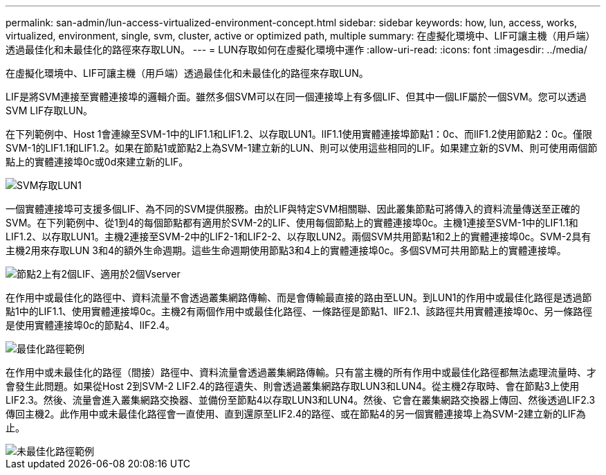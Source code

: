 ---
permalink: san-admin/lun-access-virtualized-environment-concept.html 
sidebar: sidebar 
keywords: how, lun, access, works, virtualized, environment, single, svm, cluster, active or optimized path, multiple 
summary: 在虛擬化環境中、LIF可讓主機（用戶端）透過最佳化和未最佳化的路徑來存取LUN。 
---
= LUN存取如何在虛擬化環境中運作
:allow-uri-read: 
:icons: font
:imagesdir: ../media/


[role="lead"]
在虛擬化環境中、LIF可讓主機（用戶端）透過最佳化和未最佳化的路徑來存取LUN。

LIF是將SVM連接至實體連接埠的邏輯介面。雖然多個SVM可以在同一個連接埠上有多個LIF、但其中一個LIF屬於一個SVM。您可以透過SVM LIF存取LUN。

在下列範例中、Host 1會連線至SVM-1中的LIF1.1和LIF1.2、以存取LUN1。lIF1.1使用實體連接埠節點1：0c、而lIF1.2使用節點2：0c。僅限SVM-1的LIF1.1和LIF1.2。如果在節點1或節點2上為SVM-1建立新的LUN、則可以使用這些相同的LIF。如果建立新的SVM、則可使用兩個節點上的實體連接埠0c或0d來建立新的LIF。

image::../media/bsag-c-mode-1-lif-belongs-1-vs.gif[SVM存取LUN1]

一個實體連接埠可支援多個LIF、為不同的SVM提供服務。由於LIF與特定SVM相關聯、因此叢集節點可將傳入的資料流量傳送至正確的SVM。在下列範例中、從1到4的每個節點都有適用於SVM-2的LIF、使用每個節點上的實體連接埠0c。主機1連接至SVM-1中的LIF1.1和LIF1.2、以存取LUN1。主機2連接至SVM-2中的LIF2-1和LIF2-2、以存取LUN2。兩個SVM共用節點1和2上的實體連接埠0c。SVM-2具有主機2用來存取LUN 3和4的額外生命週期。這些生命週期使用節點3和4上的實體連接埠0c。多個SVM可共用節點上的實體連接埠。

image::../media/bsag-c-mode-multiple-lifs-vservers.gif[節點2上有2個LIF、適用於2個Vserver]

在作用中或最佳化的路徑中、資料流量不會透過叢集網路傳輸、而是會傳輸最直接的路由至LUN。到LUN1的作用中或最佳化路徑是透過節點1中的LIF1.1、使用實體連接埠0c。主機2有兩個作用中或最佳化路徑、一條路徑是節點1、lIF2.1、該路徑共用實體連接埠0c、另一條路徑是使用實體連接埠0c的節點4、lIF2.4。

image::../media/bsag-c-mode-unoptimized-path.gif[最佳化路徑範例]

在作用中或未最佳化的路徑（間接）路徑中、資料流量會透過叢集網路傳輸。只有當主機的所有作用中或最佳化路徑都無法處理流量時、才會發生此問題。如果從Host 2到SVM-2 LIF2.4的路徑遺失、則會透過叢集網路存取LUN3和LUN4。從主機2存取時、會在節點3上使用LIF2.3。然後、流量會進入叢集網路交換器、並備份至節點4以存取LUN3和LUN4。然後、它會在叢集網路交換器上傳回、然後透過LIF2.3傳回主機2。此作用中或未最佳化路徑會一直使用、直到還原至LIF2.4的路徑、或在節點4的另一個實體連接埠上為SVM-2建立新的LIF為止。

image::../media/bsag-c-mode-optimized-path.gif[未最佳化路徑範例]
